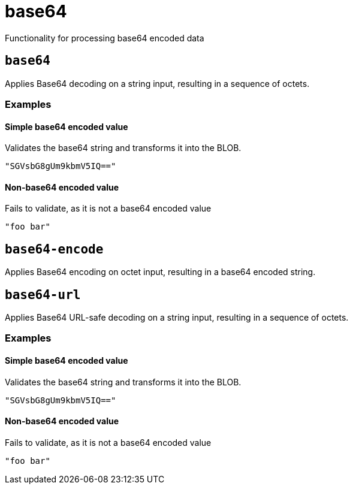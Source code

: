 = base64
:description: Functionality for processing base64 encoded data
:sectanchors:

Functionality for processing base64 encoded data

[#base64]
== `base64`

Applies Base64 decoding on a string input, resulting in a sequence of octets.




=== Examples


==== Simple base64 encoded value

Validates the base64 string and transforms it into the BLOB.

[source,json]
----
"SGVsbG8gUm9kbmV5IQ=="
----

==== Non-base64 encoded value

Fails to validate, as it is not a base64 encoded value

[source,json]
----
"foo bar"
----

[#base64-encode]
== `base64-encode`

Applies Base64 encoding on octet input, resulting in a base64 encoded string.

[#base64-url]
== `base64-url`

Applies Base64 URL-safe decoding on a string input, resulting in a sequence of octets.




=== Examples


==== Simple base64 encoded value

Validates the base64 string and transforms it into the BLOB.

[source,json]
----
"SGVsbG8gUm9kbmV5IQ=="
----

==== Non-base64 encoded value

Fails to validate, as it is not a base64 encoded value

[source,json]
----
"foo bar"
----
